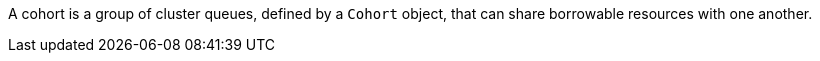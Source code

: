 // Text snippet included in the following modules:
//
// *
//
// Text snippet included in the following assemblies:
//
// * welcome/kueue-components.adoc
// * configure/configuring-fairsharing.adoc

:_mod-docs-content-type: SNIPPET

A cohort is a group of cluster queues, defined by a `Cohort` object, that can share borrowable resources with one another.

